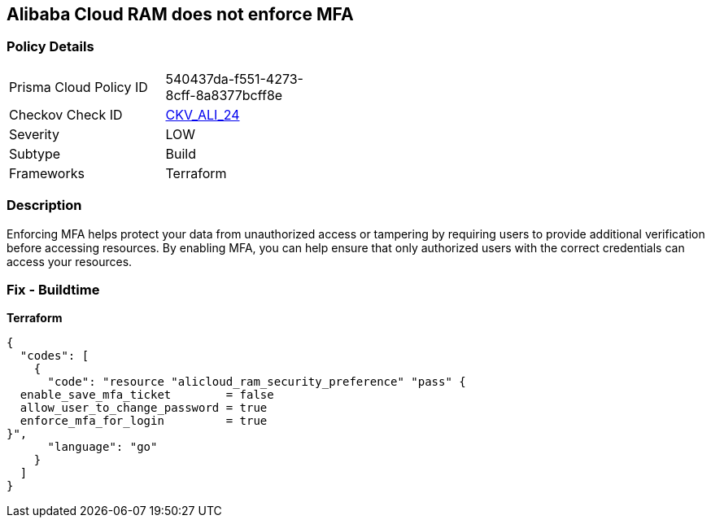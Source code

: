 == Alibaba Cloud RAM does not enforce MFA


=== Policy Details
[width=45%]
[cols="1,1"]
|=== 
|Prisma Cloud Policy ID 
| 540437da-f551-4273-8cff-8a8377bcff8e

|Checkov Check ID 
| https://github.com/bridgecrewio/checkov/tree/master/checkov/terraform/checks/resource/alicloud/RAMSecurityEnforceMFA.py[CKV_ALI_24]

|Severity
|LOW

|Subtype
|Build

|Frameworks
|Terraform

|=== 



=== Description

Enforcing MFA helps protect your data from unauthorized access or tampering by requiring users to provide additional verification before accessing resources.
By enabling MFA, you can help ensure that only authorized users with the correct credentials can access your resources.

=== Fix - Buildtime


*Terraform* 




[source,go]
----
{
  "codes": [
    {
      "code": "resource "alicloud_ram_security_preference" "pass" {
  enable_save_mfa_ticket        = false
  allow_user_to_change_password = true
  enforce_mfa_for_login         = true
}",
      "language": "go"
    }
  ]
}
----
